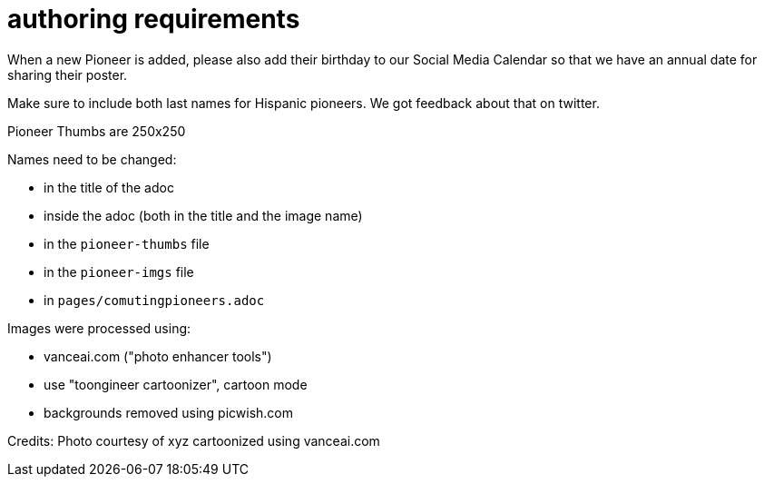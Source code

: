 = authoring requirements

When a new Pioneer is added, please also add their birthday to our Social Media Calendar so that we have an annual date for sharing their poster.

Make sure to include both last names for Hispanic pioneers. We got feedback about that on twitter.

Pioneer Thumbs are 250x250

Names need to be changed:

- in the title of the adoc
- inside the adoc (both in the title and the image name)
- in the `pioneer-thumbs` file
- in the `pioneer-imgs` file
- in `pages/comutingpioneers.adoc`

Images were processed using: 

- vanceai.com ("photo enhancer tools")
- use "toongineer cartoonizer", cartoon mode
- backgrounds removed using picwish.com

Credits:
Photo courtesy of xyz cartoonized using vanceai.com
